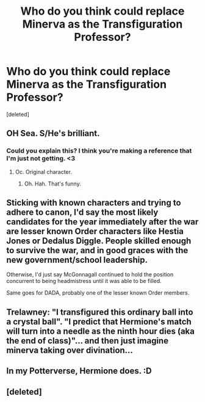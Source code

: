 #+TITLE: Who do you think could replace Minerva as the Transfiguration Professor?

* Who do you think could replace Minerva as the Transfiguration Professor?
:PROPERTIES:
:Score: 3
:DateUnix: 1517441324.0
:DateShort: 2018-Feb-01
:END:
[deleted]


** OH Sea. S/He's brilliant.
:PROPERTIES:
:Author: viol8er
:Score: 6
:DateUnix: 1517448258.0
:DateShort: 2018-Feb-01
:END:

*** Could you explain this? I think you're making a reference that I'm just not getting. <3
:PROPERTIES:
:Author: FerusGrim
:Score: 2
:DateUnix: 1517462832.0
:DateShort: 2018-Feb-01
:END:

**** Oc. Original character.
:PROPERTIES:
:Author: viol8er
:Score: 4
:DateUnix: 1517495926.0
:DateShort: 2018-Feb-01
:END:

***** Oh. Hah. That's funny.
:PROPERTIES:
:Author: FerusGrim
:Score: 2
:DateUnix: 1517495978.0
:DateShort: 2018-Feb-01
:END:


** Sticking with known characters and trying to adhere to canon, I'd say the most likely candidates for the year immediately after the war are lesser known Order characters like Hestia Jones or Dedalus Diggle. People skilled enough to survive the war, and in good graces with the new government/school leadership.

Otherwise, I'd just say McGonnagall continued to hold the position concurrent to being headmistress until it was able to be filled.

Same goes for DADA, probably one of the lesser known Order members.
:PROPERTIES:
:Author: blueberrythyme
:Score: 3
:DateUnix: 1517626503.0
:DateShort: 2018-Feb-03
:END:


** Trelawney: "I transfigured this ordinary ball into a crystal ball". "I predict that Hermione's match will turn into a needle as the ninth hour dies (aka the end of class)"... and then just imagine minerva taking over divination...
:PROPERTIES:
:Author: elizabater
:Score: 2
:DateUnix: 1518064997.0
:DateShort: 2018-Feb-08
:END:


** In my Potterverse, Hermione does. :D
:PROPERTIES:
:Author: jenorama_CA
:Score: 1
:DateUnix: 1517445808.0
:DateShort: 2018-Feb-01
:END:


** [deleted]
:PROPERTIES:
:Score: 1
:DateUnix: 1517495124.0
:DateShort: 2018-Feb-01
:END:
